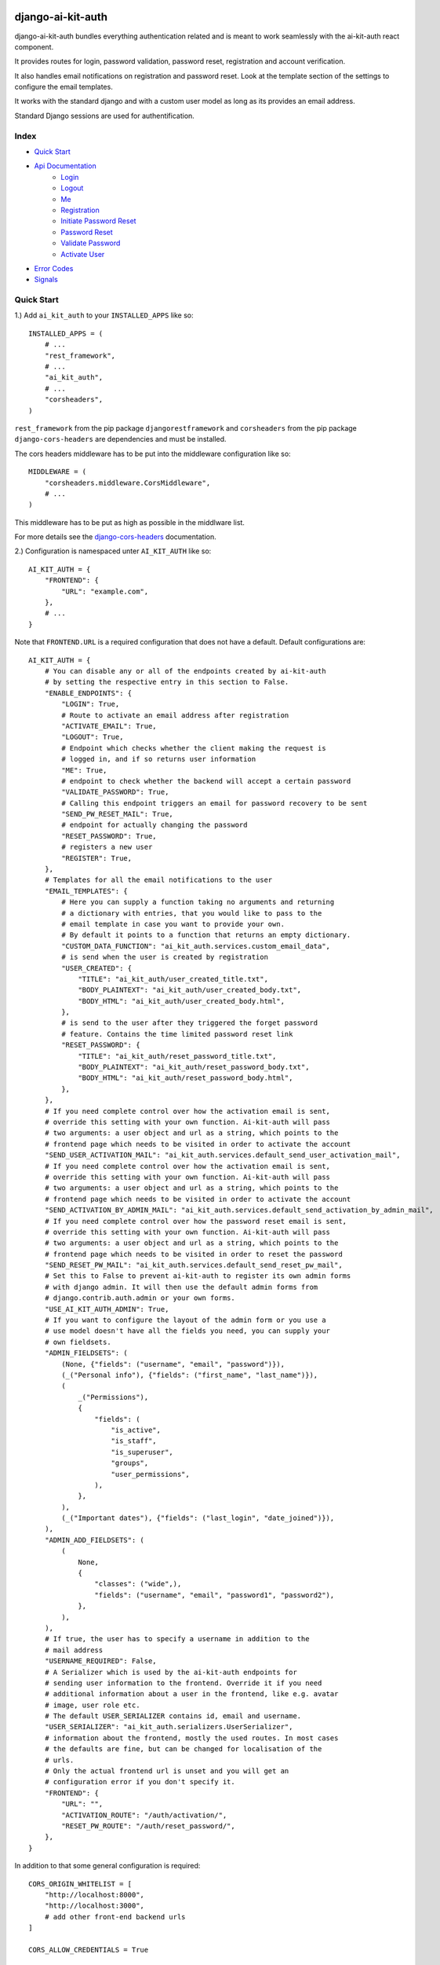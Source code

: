 django-ai-kit-auth
==================

django-ai-kit-auth bundles everything authentication related and is meant to
work seamlessly with the ai-kit-auth react component.

It provides routes for login, password validation, password reset, registration
and account verification.

It also handles email notifications on registration and password reset. Look
at the template section of the settings to configure the email templates.

It works with the standard django and with a custom user model as
long as its provides an email address.

Standard Django sessions are used for authentification.

Index
-----

* `Quick Start`_

* `Api Documentation`_
    * `Login`_
    * `Logout`_
    * `Me`_
    * `Registration`_
    * `Initiate Password Reset`_
    * `Password Reset`_
    * `Validate Password`_
    * `Activate User`_

* `Error Codes`_

* `Signals`_


Quick Start
-----------

1.) Add ``ai_kit_auth`` to your ``INSTALLED_APPS`` like so:

::

    INSTALLED_APPS = (
        # ...
        "rest_framework",
        # ...
        "ai_kit_auth",
        # ...
        "corsheaders",
    )

``rest_framework`` from the pip package ``djangorestframework`` and ``corsheaders``
from the pip package ``django-cors-headers`` are dependencies and must be
installed.

The cors headers middleware has to be put into the middleware configuration
like so:

::

    MIDDLEWARE = (
        "corsheaders.middleware.CorsMiddleware",
        # ...
    )

This middleware has to be put as high as possible in the middlware list.

For more details see the
`django-cors-headers <https://github.com/adamchainz/django-cors-headers>`__
documentation.

2.) Configuration is namespaced unter ``AI_KIT_AUTH`` like so:

::

    AI_KIT_AUTH = {
        "FRONTEND": {
            "URL": "example.com",
        },
        # ...
    }

Note that ``FRONTEND.URL`` is a required configuration that does not have a
default. Default configurations are:

::

    AI_KIT_AUTH = {
        # You can disable any or all of the endpoints created by ai-kit-auth
        # by setting the respective entry in this section to False.
        "ENABLE_ENDPOINTS": {
            "LOGIN": True,
            # Route to activate an email address after registration
            "ACTIVATE_EMAIL": True,
            "LOGOUT": True,
            # Endpoint which checks whether the client making the request is
            # logged in, and if so returns user information
            "ME": True,
            # endpoint to check whether the backend will accept a certain password
            "VALIDATE_PASSWORD": True,
            # Calling this endpoint triggers an email for password recovery to be sent
            "SEND_PW_RESET_MAIL": True,
            # endpoint for actually changing the password
            "RESET_PASSWORD": True,
            # registers a new user
            "REGISTER": True,
        },
        # Templates for all the email notifications to the user
        "EMAIL_TEMPLATES": {
            # Here you can supply a function taking no arguments and returning
            # a dictionary with entries, that you would like to pass to the
            # email template in case you want to provide your own.
            # By default it points to a function that returns an empty dictionary.
            "CUSTOM_DATA_FUNCTION": "ai_kit_auth.services.custom_email_data",
            # is send when the user is created by registration
            "USER_CREATED": {
                "TITLE": "ai_kit_auth/user_created_title.txt",
                "BODY_PLAINTEXT": "ai_kit_auth/user_created_body.txt",
                "BODY_HTML": "ai_kit_auth/user_created_body.html",
            },
            # is send to the user after they triggered the forget password
            # feature. Contains the time limited password reset link
            "RESET_PASSWORD": {
                "TITLE": "ai_kit_auth/reset_password_title.txt",
                "BODY_PLAINTEXT": "ai_kit_auth/reset_password_body.txt",
                "BODY_HTML": "ai_kit_auth/reset_password_body.html",
            },
        },
        # If you need complete control over how the activation email is sent,
        # override this setting with your own function. Ai-kit-auth will pass
        # two arguments: a user object and url as a string, which points to the
        # frontend page which needs to be visited in order to activate the account
        "SEND_USER_ACTIVATION_MAIL": "ai_kit_auth.services.default_send_user_activation_mail",
        # If you need complete control over how the activation email is sent,
        # override this setting with your own function. Ai-kit-auth will pass
        # two arguments: a user object and url as a string, which points to the
        # frontend page which needs to be visited in order to activate the account
        "SEND_ACTIVATION_BY_ADMIN_MAIL": "ai_kit_auth.services.default_send_activation_by_admin_mail",
        # If you need complete control over how the password reset email is sent,
        # override this setting with your own function. Ai-kit-auth will pass
        # two arguments: a user object and url as a string, which points to the
        # frontend page which needs to be visited in order to reset the password
        "SEND_RESET_PW_MAIL": "ai_kit_auth.services.default_send_reset_pw_mail",
        # Set this to False to prevent ai-kit-auth to register its own admin forms
        # with django admin. It will then use the default admin forms from
        # django.contrib.auth.admin or your own forms.
        "USE_AI_KIT_AUTH_ADMIN": True,
        # If you want to configure the layout of the admin form or you use a
        # use model doesn't have all the fields you need, you can supply your
        # own fieldsets.
        "ADMIN_FIELDSETS": (
            (None, {"fields": ("username", "email", "password")}),
            (_("Personal info"), {"fields": ("first_name", "last_name")}),
            (
                _("Permissions"),
                {
                    "fields": (
                        "is_active",
                        "is_staff",
                        "is_superuser",
                        "groups",
                        "user_permissions",
                    ),
                },
            ),
            (_("Important dates"), {"fields": ("last_login", "date_joined")}),
        ),
        "ADMIN_ADD_FIELDSETS": (
            (
                None,
                {
                    "classes": ("wide",),
                    "fields": ("username", "email", "password1", "password2"),
                },
            ),
        ),
        # If true, the user has to specify a username in addition to the
        # mail address
        "USERNAME_REQUIRED": False,
        # A Serializer which is used by the ai-kit-auth endpoints for
        # sending user information to the frontend. Override it if you need
        # additional information about a user in the frontend, like e.g. avatar
        # image, user role etc.
        # The default USER_SERIALIZER contains id, email and username.
        "USER_SERIALIZER": "ai_kit_auth.serializers.UserSerializer",
        # information about the frontend, mostly the used routes. In most cases
        # the defaults are fine, but can be changed for localisation of the
        # urls.
        # Only the actual frontend url is unset and you will get an
        # configuration error if you don't specify it.
        "FRONTEND": {
            "URL": "",
            "ACTIVATION_ROUTE": "/auth/activation/",
            "RESET_PW_ROUTE": "/auth/reset_password/",
        },
    }

In addition to that some general configuration is required:

::

    CORS_ORIGIN_WHITELIST = [
        "http://localhost:8000",
        "http://localhost:3000",
        # add other front-end backend urls
    ]

    CORS_ALLOW_CREDENTIALS = True

    CSRF_USE_SESSIONS = True

    CSRF_TRUSTED_ORIGINS = [
        "http://localhost:8000",
        "http://localhost:3000",
        # add other front-end backend urls
    ]

The ``CSRF_USE_SESSIONS`` configuration doesn't need to be set to enable
Ai-Kit-Auth, but in prevents problems with double logins, for example
if a user is logged into the Admin interface and also logged in the
frontend. Django saves CSRF tokens in cookies by default.

Please note that ``CORS_ORIGIN_WHITELIST`` takes the whole URL including the scheme (e.g. 'http://'), whereas ``CSRF_TRUSTED_ORIGINS`` takes
**only** the domain, for example: "example.org".


3.) Include the routes in your ``urls.py``:

::

    urlpatterns = [
        # ...
        path("api/v1/auth/", include("ai_kit_auth.urls"))
        # ...
    ]

4.) Run ``python manage.py migrate``. Only required if you add the
dependencies
to your project since this package does not define models on its own.


Api Documentation
=================

Of course you don't have to use the front and backend components in tandem.
But if you start to mix and match, you have to speak to the Rest-API directly.

To do that, here are the endpoints:


Login
------

POST ``../login/``

visibility: everyone

expects

::

    {
        ident: <username or email>,
        password: <the password>
    }


both fields are required. The endpoint answers with the status code 200
and

::

    {
        user: {
            username: <the username>,
            email: <the email address>,
            id: <the internal id>,
        },
        csrf: <csrf token>
    }


Error cases:

Field specific errors are given back like so:

::

    {
        <field name>: <error code>
    }


fields are ``ident`` or ``password`` and the only possible error code is ``blank``.

Errors that are not field specific are mapped to the key ``non_field_errors``.
Currently, the only error code that can be returned here is ``invalid_credentials``.


Logout
------

POST ``../logout/``

visibility: authenticated users

expects

::

    {}


and answers with status code 200 and

::

    {
        csrf: <csrf token>
    }


At least when the csrf token is stored via session storage, it changes
at logout and you have to update it in the frontend.


Me
-----------

GET ``../me/``

visibility: everyone

The answer is very similar to login: status code 200 and

::

    {
        user: null | {
            username: <the username>,
            email: <the email address>,
            id: <the internal id>,
        },
        csrf: <csrf token>
    }


The only difference is that me is reachable for anonymous users that
are not (yet) logged in. In that case, the user property is set to
``null``.


Registration
============

POST ``register``


visibility: everyone

expects

::

    {
        "username": <username, only if the USERNAME_REQUIRED option is set>,
        "email": <email>,
        "password": <password>,
    }


and answers with status code 201 and

::

    {}

or errors out with status code 400 because fields is missing or the password
validation fails.


Initiate Password Reset
=======================

POST ``send_pw_reset_email``

visibility: everyone

expects

::

    {
        "email": <email>,
    }


and answers with status code 200

::

    {}

This endpoint never gives back errors to not give out unnecessary information.

Password Reset
==============

POST ``reset_password``


visibility: everyone

expects

::

    {
        "ident": <identifer for the user, from the reset link>,
        "token": <reset token, from the reset link>,
        "password": <password>,
    }


and answers with status code 200 and

::

    {}

On error, status code 400 is given back and the errors can be missing fields,
``reset_password_link_invalid`` for invalid identifiers or token or the standard
invalid password errors.

Validate Password
=================

POST ``validate_password``


visibility: everyone

expects

::

    {
        "ident": <identifier>,
        "username": <username>,
        "email": <email>,
        "password": <password>,
    }

you have to supply either ident or both username and email if
``USERNAME_REQUIRED`` is configured. Otherwise you have to supply either ident
or email.


and answers with status code 200 and

::

    {}

if the password respects all the configured password validators or it errors out
on status code 400 and gives back the respective error code to indicate what
rule was violated.

Activate User
=============

POST ``activate_email``

expects

::

    {
        "ident": <identifer for the user, from the reset link>,
        "token": <reset token, from the reset link>,
    }


and answers with status code 200 and

::

    {}

or errors out on status code 400 with the ``activation_link_invalid`` error
code.

Error Codes
-----------

The backend never sends user facing error messages, but general error codes.
Internationalisation happens in the frontend.

+-------------------------------+-------------------------------------------------------+
| error code                    | possible user facing message                          |
+===============================+=======================================================+
| `blank`                       | This field may not be blank.                          |
+-------------------------------+-------------------------------------------------------+
| `username_unique`             | This username has already been taken.                 |
+-------------------------------+-------------------------------------------------------+
| `password_too_short`          | Password too short, it should contain at least 8      |
|                               | characters.                                           |
+-------------------------------+-------------------------------------------------------+
| `password_too_similar`        | Password too similar to your username or email        |
|                               | address.                                              |
+-------------------------------+-------------------------------------------------------+
| `password_too_common`         | The password you've entered is too common and         |
|                               | thus unsafe. Please try to think of something         |
|                               | else.                                                 |
+-------------------------------+-------------------------------------------------------+
| `passwords_not_identical`     | Both passwords entered are not identical.             |
+-------------------------------+-------------------------------------------------------+
| `invalid_credentials`         | The combination of username (or email, depending      |
|                               | on configuration) and password is invalid. Please     |
|                               | try again.                                            |
+-------------------------------+-------------------------------------------------------+
| `activation_link_invalid`     | The activation link you tried to use is invalid.      |
|                               | This may be due to a typo, or because it has          |
|                               | been used already.                                    |
+-------------------------------+-------------------------------------------------------+
| `password_reset_link_invalid` | The password reset link you tried to use is invalid.  |
|                               | This may be due to a typo, or because it has          |
|                               | been used already.                                    |
+-------------------------------+-------------------------------------------------------+

Another reason for getting `password_reset_link_invalid` might be that you are logged in
into the django admin view with the same user you are trying to reset the password for.

Signals
-------

You can use the Signals AI-Kit Authentication emits when states are changed. The following Signals are available:

* `user_pre_login` is emitted before a login  request is handled
* `user_post_login` is emitted after a login  request is handled
* `user_pre_logout` is emitted before a logout request is handled
* `user_post_logout` is emitted after a logout request is handled
* `user_pre_registered` is emitted before a request to register is handled
* `user_post_registered` is emitted after a request to register is handled
* `user_pre_activated` is emitted before a request to activate a user is handled
* `user_post_activated` is emitted after a request to activate a user is handled
* `user_pre_forgot_password` is emitted before a forgot_password request is handled
* `user_post_forgot_password` is emitted after a forgot_password request is handled
* `user_pre_reset_password` is emitted before a reset_password request is handled
* `user_post_reset_password` is emitted after a reset_password request is handled
